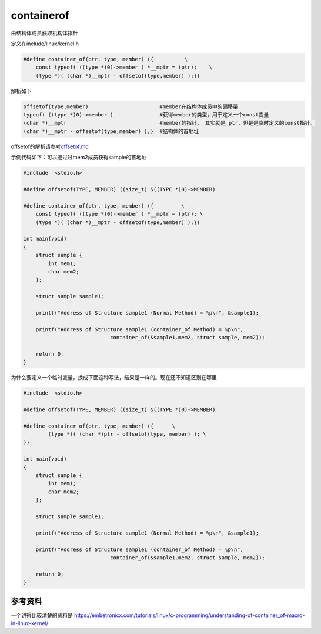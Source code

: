 containerof 
*********************************
由结构体成员获取机构体指针

定义在include/linux/kernel.h

.. code:: c

   #define container_of(ptr, type, member) ({          \
       const typeof( ((type *)0)->member ) *__mptr = (ptr);    \
       (type *)( (char *)__mptr - offsetof(type,member) );})

解析如下

.. code:: c

   offsetof(type,member)                       #member在结构体成员中的偏移量
   typeof( ((type *)0)->member )               #获得member的类型，用于定义一个const变量
   (char *)__mptr                              #member的指针， 其实就是 ptr，但是是临时定义的const指针。
   (char *)__mptr - offsetof(type,member) );}  #结构体的首地址

offsetof的解析请参考\ `offsetof.md <offsetof.md>`__

示例代码如下：可以通过过mem2成员获得sample的首地址

.. code:: c

   #include  <stdio.h>
    
   #define offsetof(TYPE, MEMBER) ((size_t) &((TYPE *)0)->MEMBER)
    
   #define container_of(ptr, type, member) ({         \
       const typeof( ((type *)0)->member ) *__mptr = (ptr); \
       (type *)( (char *)__mptr - offsetof(type,member) );})
    
   int main(void)
   {
       struct sample {
           int mem1;
           char mem2;
       };
       
       struct sample sample1;
       
       printf("Address of Structure sample1 (Normal Method) = %p\n", &sample1);
       
       printf("Address of Structure sample1 (container_of Method) = %p\n", 
                               container_of(&sample1.mem2, struct sample, mem2));
       
       return 0;
   }

为什么要定义一个临时变量，换成下面这种写法，结果是一样的。现在还不知道区别在哪里

.. code:: c

   #include  <stdio.h>

   #define offsetof(TYPE, MEMBER) ((size_t) &((TYPE *)0)->MEMBER)

   #define container_of(ptr, type, member) ({      \
           (type *)( (char *)ptr - offsetof(type, member) ); \
   })

   int main(void)
   {
       struct sample {
           int mem1;
           char mem2;
       };

       struct sample sample1;

       printf("Address of Structure sample1 (Normal Method) = %p\n", &sample1);

       printf("Address of Structure sample1 (container_of Method) = %p\n",
                               container_of(&sample1.mem2, struct sample, mem2));

       return 0;
   }

参考资料
--------

一个讲得比较清楚的资料是
https://embetronicx.com/tutorials/linux/c-programming/understanding-of-container_of-macro-in-linux-kernel/
